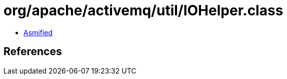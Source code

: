 = org/apache/activemq/util/IOHelper.class

 - link:IOHelper-asmified.java[Asmified]

== References

